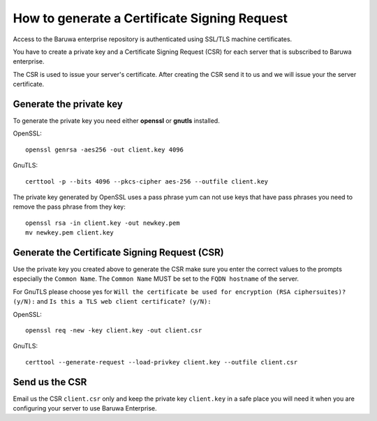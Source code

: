 .. _generate_csr:

==============================================
How to generate  a Certificate Signing Request
==============================================

Access to the Baruwa enterprise repository is authenticated using SSL/TLS
machine certificates.

You have to create a private key and a Certificate Signing Request (CSR) for
each server that is subscribed to Baruwa enterprise.

The CSR is used to issue your server's certificate. After creating the CSR
send it to us and we will issue your the server certificate.

.. _enterprise_pk:

Generate the private key
------------------------

To generate the private key you need either **openssl** or **gnutls**
installed.

OpenSSL::

	openssl genrsa -aes256 -out client.key 4096

GnuTLS::

	certtool -p --bits 4096 --pkcs-cipher aes-256 --outfile client.key

The private key generated by OpenSSL uses a pass phrase yum can not use keys that
have pass phrases you need to remove the pass phrase from they key::

	openssl rsa -in client.key -out newkey.pem
	mv newkey.pem client.key

.. _enterprise_csr:

Generate the Certificate Signing Request (CSR)
----------------------------------------------

Use the private key you created above to generate the CSR make sure you
enter the correct values to the prompts especially the ``Common Name``.
The ``Common Name`` MUST be set to the ``FQDN hostname`` of the server.

For GnuTLS please choose yes for ``Will the certificate be used for encryption (RSA ciphersuites)? (y/N):``
and ``Is this a TLS web client certificate? (y/N):``

OpenSSL::

	openssl req -new -key client.key -out client.csr

GnuTLS::

	certtool --generate-request --load-privkey client.key --outfile client.csr

Send us the CSR
---------------

Email us the CSR ``client.csr`` only and keep the private key ``client.key`` in
a safe place you will need it when you are configuring your server to use
Baruwa Enterprise.

